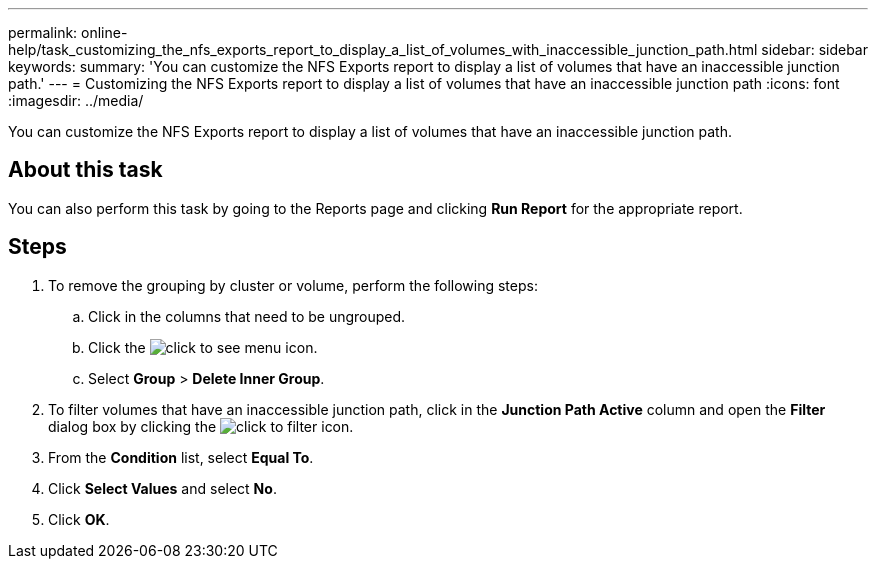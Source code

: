---
permalink: online-help/task_customizing_the_nfs_exports_report_to_display_a_list_of_volumes_with_inaccessible_junction_path.html
sidebar: sidebar
keywords: 
summary: 'You can customize the NFS Exports report to display a list of volumes that have an inaccessible junction path.'
---
= Customizing the NFS Exports report to display a list of volumes that have an inaccessible junction path
:icons: font
:imagesdir: ../media/

[.lead]
You can customize the NFS Exports report to display a list of volumes that have an inaccessible junction path.

== About this task

You can also perform this task by going to the Reports page and clicking *Run Report* for the appropriate report.

== Steps

. To remove the grouping by cluster or volume, perform the following steps:
 .. Click in the columns that need to be ungrouped.
 .. Click the image:../media/click_to_see_menu.gif[] icon.
 .. Select *Group* > *Delete Inner Group*.
. To filter volumes that have an inaccessible junction path, click in the *Junction Path Active* column and open the *Filter* dialog box by clicking the image:../media/click_to_filter.gif[] icon.
. From the *Condition* list, select *Equal To*.
. Click *Select Values* and select *No*.
. Click *OK*.
